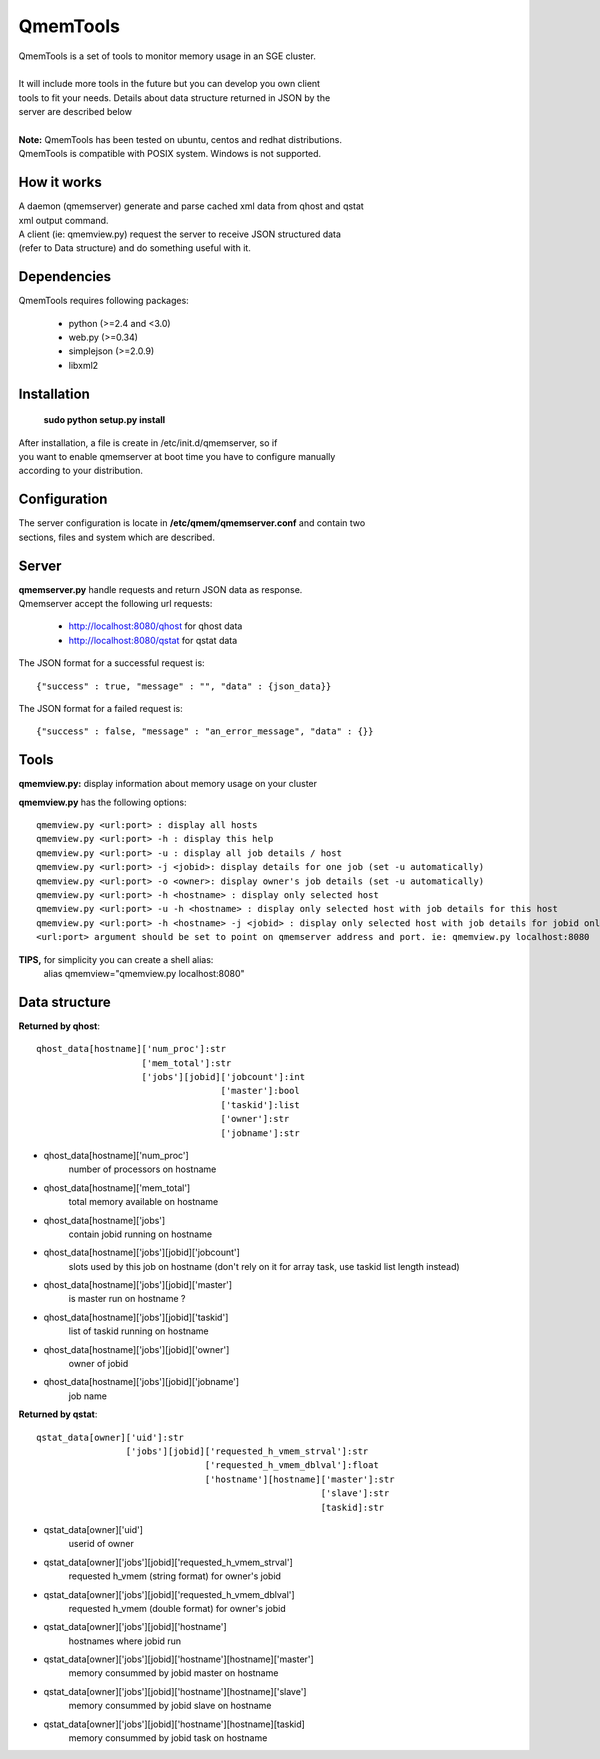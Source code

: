 ===========
 QmemTools
===========
| QmemTools is a set of tools to monitor memory usage in an SGE cluster.
| 
| It will include more tools in the future but you can develop you own client
| tools to fit your needs. Details about data structure returned in JSON by the
| server are described below
|
| **Note:** QmemTools has been tested on ubuntu, centos and redhat distributions.
| QmemTools is compatible with POSIX system. Windows is not supported.

How it works
============
| A daemon (qmemserver) generate and parse cached xml data from qhost and qstat
| xml output command.
| A client (ie: qmemview.py) request the server to receive JSON structured data
| (refer to Data structure) and do something useful with it.

Dependencies
============
QmemTools requires following packages:

 - python (>=2.4 and <3.0)
 - web.py (>=0.34)
 - simplejson (>=2.0.9)
 - libxml2

Installation
============
 **sudo python setup.py install**

| After installation, a file is create in /etc/init.d/qmemserver, so if
| you want to enable qmemserver at boot time you have to configure manually
| according to your distribution.

Configuration
=============
| The server configuration is locate in **/etc/qmem/qmemserver.conf** and contain two
| sections, files and system which are described.

Server
======
| **qmemserver.py** handle requests and return JSON data as response.
| Qmemserver accept the following url requests:

 - http://localhost:8080/qhost for qhost data
 - http://localhost:8080/qstat for qstat data

The JSON format for a successful request is::

    {"success" : true, "message" : "", "data" : {json_data}}

The JSON format for a failed request is::

    {"success" : false, "message" : "an_error_message", "data" : {}}

Tools
=====
**qmemview.py:** display information about memory usage on your cluster

.. image:: img/qmemview-cap.png

**qmemview.py** has the following options::

    qmemview.py <url:port> : display all hosts
    qmemview.py <url:port> -h : display this help
    qmemview.py <url:port> -u : display all job details / host
    qmemview.py <url:port> -j <jobid>: display details for one job (set -u automatically)
    qmemview.py <url:port> -o <owner>: display owner's job details (set -u automatically)
    qmemview.py <url:port> -h <hostname> : display only selected host
    qmemview.py <url:port> -u -h <hostname> : display only selected host with job details for this host
    qmemview.py <url:port> -h <hostname> -j <jobid> : display only selected host with job details for jobid only
    <url:port> argument should be set to point on qmemserver address and port. ie: qmemview.py localhost:8080

**TIPS,** for simplicity you can create a shell alias:
    alias qmemview="qmemview.py localhost:8080"

Data structure
==============

**Returned by qhost**::

    qhost_data[hostname]['num_proc']:str
                        ['mem_total']:str
                        ['jobs'][jobid]['jobcount']:int
                                       ['master']:bool
                                       ['taskid']:list
                                       ['owner']:str
                                       ['jobname']:str

- qhost_data[hostname]['num_proc']
    number of processors on hostname
- qhost_data[hostname]['mem_total']
    total memory available on hostname
- qhost_data[hostname]['jobs']
    contain jobid running on hostname
- qhost_data[hostname]['jobs'][jobid]['jobcount']
    slots used by this job on hostname (don't rely on it for array task, use taskid list length instead)
- qhost_data[hostname]['jobs'][jobid]['master']
    is master run on hostname ?
- qhost_data[hostname]['jobs'][jobid]['taskid']
    list of taskid running on hostname
- qhost_data[hostname]['jobs'][jobid]['owner']
    owner of jobid
- qhost_data[hostname]['jobs'][jobid]['jobname']
    job name

**Returned by qstat**::

    qstat_data[owner]['uid']:str
                     ['jobs'][jobid]['requested_h_vmem_strval']:str
                                    ['requested_h_vmem_dblval']:float
                                    ['hostname'][hostname]['master']:str
                                                          ['slave']:str
                                                          [taskid]:str

- qstat_data[owner]['uid']
    userid of owner
- qstat_data[owner]['jobs'][jobid]['requested_h_vmem_strval']
    requested h_vmem (string format) for owner's jobid
- qstat_data[owner]['jobs'][jobid]['requested_h_vmem_dblval']
    requested h_vmem (double format) for owner's jobid
- qstat_data[owner]['jobs'][jobid]['hostname']
    hostnames where jobid run
- qstat_data[owner]['jobs'][jobid]['hostname'][hostname]['master']
    memory consummed by jobid master on hostname
- qstat_data[owner]['jobs'][jobid]['hostname'][hostname]['slave']
    memory consummed by jobid slave on hostname
- qstat_data[owner]['jobs'][jobid]['hostname'][hostname][taskid]
    memory consummed by jobid task on hostname
